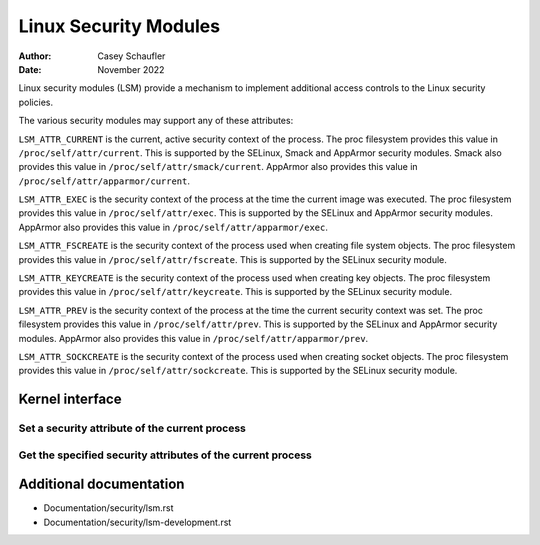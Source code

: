 .. SPDX-License-Identifier: GPL-2.0
.. Copyright (C) 2022 Casey Schaufler <casey@schaufler-ca.com>
.. Copyright (C) 2022 Intel Corporation

=====================================
Linux Security Modules
=====================================

:Author: Casey Schaufler
:Date: November 2022

Linux security modules (LSM) provide a mechanism to implement
additional access controls to the Linux security policies.

The various security modules may support any of these attributes:

``LSM_ATTR_CURRENT`` is the current, active security context of the
process.
The proc filesystem provides this value in ``/proc/self/attr/current``.
This is supported by the SELinux, Smack and AppArmor security modules.
Smack also provides this value in ``/proc/self/attr/smack/current``.
AppArmor also provides this value in ``/proc/self/attr/apparmor/current``.

``LSM_ATTR_EXEC`` is the security context of the process at the time the
current image was executed.
The proc filesystem provides this value in ``/proc/self/attr/exec``.
This is supported by the SELinux and AppArmor security modules.
AppArmor also provides this value in ``/proc/self/attr/apparmor/exec``.

``LSM_ATTR_FSCREATE`` is the security context of the process used when
creating file system objects.
The proc filesystem provides this value in ``/proc/self/attr/fscreate``.
This is supported by the SELinux security module.

``LSM_ATTR_KEYCREATE`` is the security context of the process used when
creating key objects.
The proc filesystem provides this value in ``/proc/self/attr/keycreate``.
This is supported by the SELinux security module.

``LSM_ATTR_PREV`` is the security context of the process at the time the
current security context was set.
The proc filesystem provides this value in ``/proc/self/attr/prev``.
This is supported by the SELinux and AppArmor security modules.
AppArmor also provides this value in ``/proc/self/attr/apparmor/prev``.

``LSM_ATTR_SOCKCREATE`` is the security context of the process used when
creating socket objects.
The proc filesystem provides this value in ``/proc/self/attr/sockcreate``.
This is supported by the SELinux security module.

Kernel interface
================

Set a security attribute of the current process
--------------------------------------------------

.. kernel-doc:: security/lsm_syscalls.c
    :identifiers: sys_lsm_set_self_attr

Get the specified security attributes of the current process
--------------------------------------------------

.. kernel-doc:: security/lsm_syscalls.c
    :identifiers: sys_lsm_get_self_attr

Additional documentation
========================

* Documentation/security/lsm.rst
* Documentation/security/lsm-development.rst
